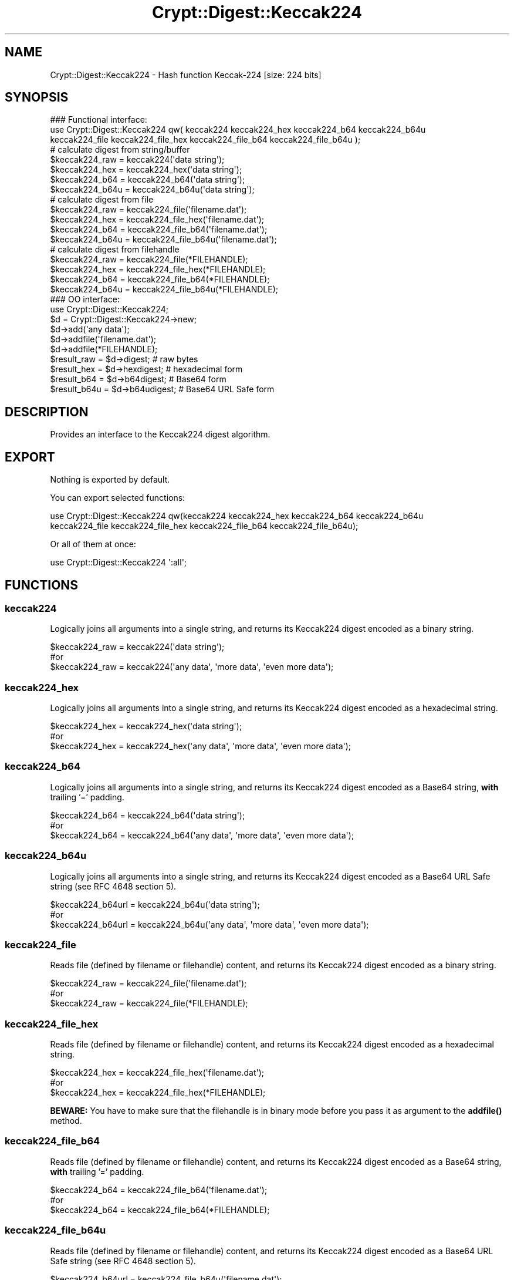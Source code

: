 .\" -*- mode: troff; coding: utf-8 -*-
.\" Automatically generated by Pod::Man 5.01 (Pod::Simple 3.43)
.\"
.\" Standard preamble:
.\" ========================================================================
.de Sp \" Vertical space (when we can't use .PP)
.if t .sp .5v
.if n .sp
..
.de Vb \" Begin verbatim text
.ft CW
.nf
.ne \\$1
..
.de Ve \" End verbatim text
.ft R
.fi
..
.\" \*(C` and \*(C' are quotes in nroff, nothing in troff, for use with C<>.
.ie n \{\
.    ds C` ""
.    ds C' ""
'br\}
.el\{\
.    ds C`
.    ds C'
'br\}
.\"
.\" Escape single quotes in literal strings from groff's Unicode transform.
.ie \n(.g .ds Aq \(aq
.el       .ds Aq '
.\"
.\" If the F register is >0, we'll generate index entries on stderr for
.\" titles (.TH), headers (.SH), subsections (.SS), items (.Ip), and index
.\" entries marked with X<> in POD.  Of course, you'll have to process the
.\" output yourself in some meaningful fashion.
.\"
.\" Avoid warning from groff about undefined register 'F'.
.de IX
..
.nr rF 0
.if \n(.g .if rF .nr rF 1
.if (\n(rF:(\n(.g==0)) \{\
.    if \nF \{\
.        de IX
.        tm Index:\\$1\t\\n%\t"\\$2"
..
.        if !\nF==2 \{\
.            nr % 0
.            nr F 2
.        \}
.    \}
.\}
.rr rF
.\" ========================================================================
.\"
.IX Title "Crypt::Digest::Keccak224 3"
.TH Crypt::Digest::Keccak224 3 2023-10-04 "perl v5.38.2" "User Contributed Perl Documentation"
.\" For nroff, turn off justification.  Always turn off hyphenation; it makes
.\" way too many mistakes in technical documents.
.if n .ad l
.nh
.SH NAME
Crypt::Digest::Keccak224 \- Hash function Keccak\-224 [size: 224 bits]
.SH SYNOPSIS
.IX Header "SYNOPSIS"
.Vb 3
\&   ### Functional interface:
\&   use Crypt::Digest::Keccak224 qw( keccak224 keccak224_hex keccak224_b64 keccak224_b64u
\&                                keccak224_file keccak224_file_hex keccak224_file_b64 keccak224_file_b64u );
\&
\&   # calculate digest from string/buffer
\&   $keccak224_raw  = keccak224(\*(Aqdata string\*(Aq);
\&   $keccak224_hex  = keccak224_hex(\*(Aqdata string\*(Aq);
\&   $keccak224_b64  = keccak224_b64(\*(Aqdata string\*(Aq);
\&   $keccak224_b64u = keccak224_b64u(\*(Aqdata string\*(Aq);
\&   # calculate digest from file
\&   $keccak224_raw  = keccak224_file(\*(Aqfilename.dat\*(Aq);
\&   $keccak224_hex  = keccak224_file_hex(\*(Aqfilename.dat\*(Aq);
\&   $keccak224_b64  = keccak224_file_b64(\*(Aqfilename.dat\*(Aq);
\&   $keccak224_b64u = keccak224_file_b64u(\*(Aqfilename.dat\*(Aq);
\&   # calculate digest from filehandle
\&   $keccak224_raw  = keccak224_file(*FILEHANDLE);
\&   $keccak224_hex  = keccak224_file_hex(*FILEHANDLE);
\&   $keccak224_b64  = keccak224_file_b64(*FILEHANDLE);
\&   $keccak224_b64u = keccak224_file_b64u(*FILEHANDLE);
\&
\&   ### OO interface:
\&   use Crypt::Digest::Keccak224;
\&
\&   $d = Crypt::Digest::Keccak224\->new;
\&   $d\->add(\*(Aqany data\*(Aq);
\&   $d\->addfile(\*(Aqfilename.dat\*(Aq);
\&   $d\->addfile(*FILEHANDLE);
\&   $result_raw  = $d\->digest;     # raw bytes
\&   $result_hex  = $d\->hexdigest;  # hexadecimal form
\&   $result_b64  = $d\->b64digest;  # Base64 form
\&   $result_b64u = $d\->b64udigest; # Base64 URL Safe form
.Ve
.SH DESCRIPTION
.IX Header "DESCRIPTION"
Provides an interface to the Keccak224 digest algorithm.
.SH EXPORT
.IX Header "EXPORT"
Nothing is exported by default.
.PP
You can export selected functions:
.PP
.Vb 2
\&  use Crypt::Digest::Keccak224 qw(keccak224 keccak224_hex keccak224_b64 keccak224_b64u
\&                                      keccak224_file keccak224_file_hex keccak224_file_b64 keccak224_file_b64u);
.Ve
.PP
Or all of them at once:
.PP
.Vb 1
\&  use Crypt::Digest::Keccak224 \*(Aq:all\*(Aq;
.Ve
.SH FUNCTIONS
.IX Header "FUNCTIONS"
.SS keccak224
.IX Subsection "keccak224"
Logically joins all arguments into a single string, and returns its Keccak224 digest encoded as a binary string.
.PP
.Vb 3
\& $keccak224_raw = keccak224(\*(Aqdata string\*(Aq);
\& #or
\& $keccak224_raw = keccak224(\*(Aqany data\*(Aq, \*(Aqmore data\*(Aq, \*(Aqeven more data\*(Aq);
.Ve
.SS keccak224_hex
.IX Subsection "keccak224_hex"
Logically joins all arguments into a single string, and returns its Keccak224 digest encoded as a hexadecimal string.
.PP
.Vb 3
\& $keccak224_hex = keccak224_hex(\*(Aqdata string\*(Aq);
\& #or
\& $keccak224_hex = keccak224_hex(\*(Aqany data\*(Aq, \*(Aqmore data\*(Aq, \*(Aqeven more data\*(Aq);
.Ve
.SS keccak224_b64
.IX Subsection "keccak224_b64"
Logically joins all arguments into a single string, and returns its Keccak224 digest encoded as a Base64 string, \fBwith\fR trailing '=' padding.
.PP
.Vb 3
\& $keccak224_b64 = keccak224_b64(\*(Aqdata string\*(Aq);
\& #or
\& $keccak224_b64 = keccak224_b64(\*(Aqany data\*(Aq, \*(Aqmore data\*(Aq, \*(Aqeven more data\*(Aq);
.Ve
.SS keccak224_b64u
.IX Subsection "keccak224_b64u"
Logically joins all arguments into a single string, and returns its Keccak224 digest encoded as a Base64 URL Safe string (see RFC 4648 section 5).
.PP
.Vb 3
\& $keccak224_b64url = keccak224_b64u(\*(Aqdata string\*(Aq);
\& #or
\& $keccak224_b64url = keccak224_b64u(\*(Aqany data\*(Aq, \*(Aqmore data\*(Aq, \*(Aqeven more data\*(Aq);
.Ve
.SS keccak224_file
.IX Subsection "keccak224_file"
Reads file (defined by filename or filehandle) content, and returns its Keccak224 digest encoded as a binary string.
.PP
.Vb 3
\& $keccak224_raw = keccak224_file(\*(Aqfilename.dat\*(Aq);
\& #or
\& $keccak224_raw = keccak224_file(*FILEHANDLE);
.Ve
.SS keccak224_file_hex
.IX Subsection "keccak224_file_hex"
Reads file (defined by filename or filehandle) content, and returns its Keccak224 digest encoded as a hexadecimal string.
.PP
.Vb 3
\& $keccak224_hex = keccak224_file_hex(\*(Aqfilename.dat\*(Aq);
\& #or
\& $keccak224_hex = keccak224_file_hex(*FILEHANDLE);
.Ve
.PP
\&\fBBEWARE:\fR You have to make sure that the filehandle is in binary mode before you pass it as argument to the \fBaddfile()\fR method.
.SS keccak224_file_b64
.IX Subsection "keccak224_file_b64"
Reads file (defined by filename or filehandle) content, and returns its Keccak224 digest encoded as a Base64 string, \fBwith\fR trailing '=' padding.
.PP
.Vb 3
\& $keccak224_b64 = keccak224_file_b64(\*(Aqfilename.dat\*(Aq);
\& #or
\& $keccak224_b64 = keccak224_file_b64(*FILEHANDLE);
.Ve
.SS keccak224_file_b64u
.IX Subsection "keccak224_file_b64u"
Reads file (defined by filename or filehandle) content, and returns its Keccak224 digest encoded as a Base64 URL Safe string (see RFC 4648 section 5).
.PP
.Vb 3
\& $keccak224_b64url = keccak224_file_b64u(\*(Aqfilename.dat\*(Aq);
\& #or
\& $keccak224_b64url = keccak224_file_b64u(*FILEHANDLE);
.Ve
.SH METHODS
.IX Header "METHODS"
The OO interface provides the same set of functions as Crypt::Digest.
.SS new
.IX Subsection "new"
.Vb 1
\& $d = Crypt::Digest::Keccak224\->new();
.Ve
.SS clone
.IX Subsection "clone"
.Vb 1
\& $d\->clone();
.Ve
.SS reset
.IX Subsection "reset"
.Vb 1
\& $d\->reset();
.Ve
.SS add
.IX Subsection "add"
.Vb 3
\& $d\->add(\*(Aqany data\*(Aq);
\& #or
\& $d\->add(\*(Aqany data\*(Aq, \*(Aqmore data\*(Aq, \*(Aqeven more data\*(Aq);
.Ve
.SS addfile
.IX Subsection "addfile"
.Vb 3
\& $d\->addfile(\*(Aqfilename.dat\*(Aq);
\& #or
\& $d\->addfile(*FILEHANDLE);
.Ve
.SS add_bits
.IX Subsection "add_bits"
.Vb 3
\& $d\->add_bits($bit_string);   # e.g. $d\->add_bits("111100001010");
\& #or
\& $d\->add_bits($data, $nbits); # e.g. $d\->add_bits("\exF0\exA0", 16);
.Ve
.SS hashsize
.IX Subsection "hashsize"
.Vb 5
\& $d\->hashsize;
\& #or
\& Crypt::Digest::Keccak224\->hashsize();
\& #or
\& Crypt::Digest::Keccak224::hashsize();
.Ve
.SS digest
.IX Subsection "digest"
.Vb 1
\& $result_raw = $d\->digest();
.Ve
.SS hexdigest
.IX Subsection "hexdigest"
.Vb 1
\& $result_hex = $d\->hexdigest();
.Ve
.SS b64digest
.IX Subsection "b64digest"
.Vb 1
\& $result_b64 = $d\->b64digest();
.Ve
.SS b64udigest
.IX Subsection "b64udigest"
.Vb 1
\& $result_b64url = $d\->b64udigest();
.Ve
.SH "SEE ALSO"
.IX Header "SEE ALSO"
.IP \(bu 4
CryptX, Crypt::Digest
.IP \(bu 4
<https://keccak.team/index.html>
